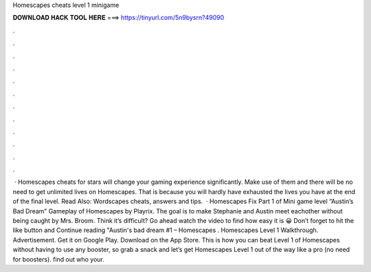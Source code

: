 Homescapes cheats level 1 minigame

𝐃𝐎𝐖𝐍𝐋𝐎𝐀𝐃 𝐇𝐀𝐂𝐊 𝐓𝐎𝐎𝐋 𝐇𝐄𝐑𝐄 ===> https://tinyurl.com/5n9bysrn?49090

.

.

.

.

.

.

.

.

.

.

.

.

 · Homescapes cheats for stars will change your gaming experience significantly. Make use of them and there will be no need to get unlimited lives on Homescapes. That is because you will hardly have exhausted the lives you have at the end of the final level. Read Also: Wordscapes cheats, answers and tips.  · Homescapes Fix Part 1 of Mini game level “Austin’s Bad Dream” Gameplay of Homescapes by Playrix. The goal is to make Stephanie and Austin meet eachother without being caught by Mrs. Broom. Think it’s difficult? Go ahead watch the video to find how easy it is 😀 Don’t forget to hit the like button and Continue reading "Austin's bad dream #1 – Homescapes . Homescapes Level 1 Walkthrough. Advertisement. Get it on Google Play. Download on the App Store. This is how you can beat Level 1 of Homescapes without having to use any booster, so grab a snack and let’s get Homescapes Level 1 out of the way like a pro (no need for boosters). find out who your.